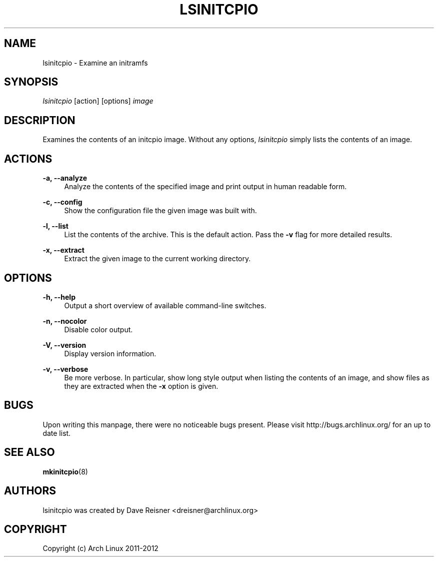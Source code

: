 '\" t
.\"     Title: lsinitcpio
.\"    Author: [see the "Authors" section]
.\" Generator: DocBook XSL Stylesheets vsnapshot <http://docbook.sf.net/>
.\"      Date: 10/16/2018
.\"    Manual: mkinitcpio manual
.\"    Source: \ \& mkinitcpio 25
.\"  Language: English
.\"
.TH "LSINITCPIO" "1" "10/16/2018" "\ \& mkinitcpio 25" "mkinitcpio manual"
.\" -----------------------------------------------------------------
.\" * Define some portability stuff
.\" -----------------------------------------------------------------
.\" ~~~~~~~~~~~~~~~~~~~~~~~~~~~~~~~~~~~~~~~~~~~~~~~~~~~~~~~~~~~~~~~~~
.\" http://bugs.debian.org/507673
.\" http://lists.gnu.org/archive/html/groff/2009-02/msg00013.html
.\" ~~~~~~~~~~~~~~~~~~~~~~~~~~~~~~~~~~~~~~~~~~~~~~~~~~~~~~~~~~~~~~~~~
.ie \n(.g .ds Aq \(aq
.el       .ds Aq '
.\" -----------------------------------------------------------------
.\" * set default formatting
.\" -----------------------------------------------------------------
.\" disable hyphenation
.nh
.\" disable justification (adjust text to left margin only)
.ad l
.\" -----------------------------------------------------------------
.\" * MAIN CONTENT STARTS HERE *
.\" -----------------------------------------------------------------
.SH "NAME"
lsinitcpio \- Examine an initramfs
.SH "SYNOPSIS"
.sp
\fIlsinitcpio\fR [action] [options] \fIimage\fR
.SH "DESCRIPTION"
.sp
Examines the contents of an initcpio image\&. Without any options, \fIlsinitcpio\fR simply lists the contents of an image\&.
.SH "ACTIONS"
.PP
\fB\-a, \-\-analyze\fR
.RS 4
Analyze the contents of the specified image and print output in human readable form\&.
.RE
.PP
\fB\-c, \-\-config\fR
.RS 4
Show the configuration file the given image was built with\&.
.RE
.PP
\fB\-l, \-\-list\fR
.RS 4
List the contents of the archive\&. This is the default action\&. Pass the
\fB\-v\fR
flag for more detailed results\&.
.RE
.PP
\fB\-x, \-\-extract\fR
.RS 4
Extract the given image to the current working directory\&.
.RE
.SH "OPTIONS"
.PP
\fB\-h, \-\-help\fR
.RS 4
Output a short overview of available command\-line switches\&.
.RE
.PP
\fB\-n, \-\-nocolor\fR
.RS 4
Disable color output\&.
.RE
.PP
\fB\-V, \-\-version\fR
.RS 4
Display version information\&.
.RE
.PP
\fB\-v, \-\-verbose\fR
.RS 4
Be more verbose\&. In particular, show long style output when listing the contents of an image, and show files as they are extracted when the
\fB\-x\fR
option is given\&.
.RE
.SH "BUGS"
.sp
Upon writing this manpage, there were no noticeable bugs present\&. Please visit http://bugs\&.archlinux\&.org/ for an up to date list\&.
.SH "SEE ALSO"
.sp
\fBmkinitcpio\fR(8)
.SH "AUTHORS"
.sp
lsinitcpio was created by Dave Reisner <dreisner@archlinux\&.org>
.SH "COPYRIGHT"
.sp
Copyright (c) Arch Linux 2011\-2012
